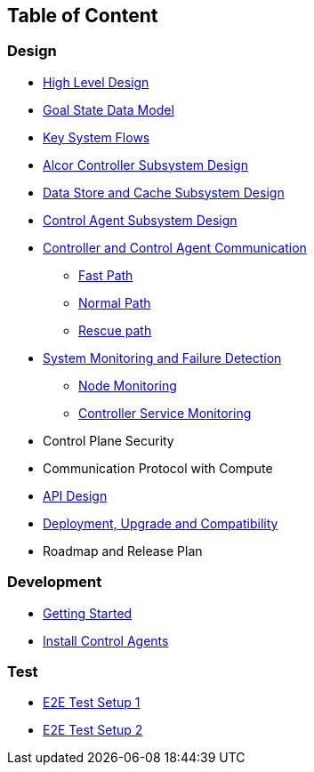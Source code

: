 ## Table of Content

### Design

* xref:high_level_design.adoc[High Level Design]
* xref:goal_state_model.adoc[Goal State Data Model]
* xref:system_flow.adoc[Key System Flows]
* xref:controller.adoc[Alcor Controller Subsystem Design]
* xref:data_store.adoc[Data Store and Cache Subsystem Design]
* https://github.com/futurewei-cloud/AlcorControlAgent/blob/master/docs/design.adoc[Control Agent Subsystem Design]
* xref:comm.adoc[Controller and Control Agent Communication]
** xref:fast_path.adoc[Fast Path]
** xref:normal_path.adoc[Normal Path]
** xref:rescue_path.adoc[Rescue path]
* xref:monitoring.adoc[System Monitoring and Failure Detection]
** xref:node_monitoring.adoc[Node Monitoring]
** xref:controller_monitoring.adoc[Controller Service Monitoring]
* Control Plane Security
* Communication Protocol with Compute
* xref:../apis/index.adoc[API Design]
* xref:deployment.adoc[Deployment, Upgrade and Compatibility]
* Roadmap and Release Plan

### Development
* xref:../../src/README.md[Getting Started]
* https://github.com/futurewei-cloud/alcor-control-agent/blob/master/src/README.md[Install Control Agents]


### Test
* xref:../test/e2eTestSetup.adoc[E2E Test Setup 1]
* xref:../test/e2eTestSetup_small.adoc[E2E Test Setup 2]